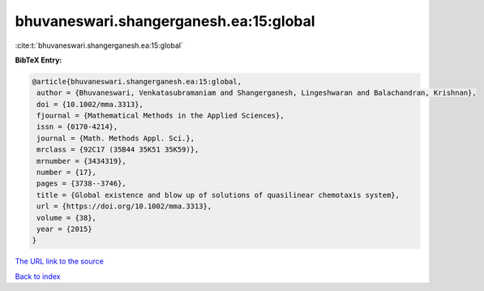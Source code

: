 bhuvaneswari.shangerganesh.ea:15:global
=======================================

:cite:t:`bhuvaneswari.shangerganesh.ea:15:global`

**BibTeX Entry:**

.. code-block:: bibtex

   @article{bhuvaneswari.shangerganesh.ea:15:global,
    author = {Bhuvaneswari, Venkatasubramaniam and Shangerganesh, Lingeshwaran and Balachandran, Krishnan},
    doi = {10.1002/mma.3313},
    fjournal = {Mathematical Methods in the Applied Sciences},
    issn = {0170-4214},
    journal = {Math. Methods Appl. Sci.},
    mrclass = {92C17 (35B44 35K51 35K59)},
    mrnumber = {3434319},
    number = {17},
    pages = {3738--3746},
    title = {Global existence and blow up of solutions of quasilinear chemotaxis system},
    url = {https://doi.org/10.1002/mma.3313},
    volume = {38},
    year = {2015}
   }
`The URL link to the source <ttps://doi.org/10.1002/mma.3313}>`_


`Back to index <../By-Cite-Keys.html>`_
